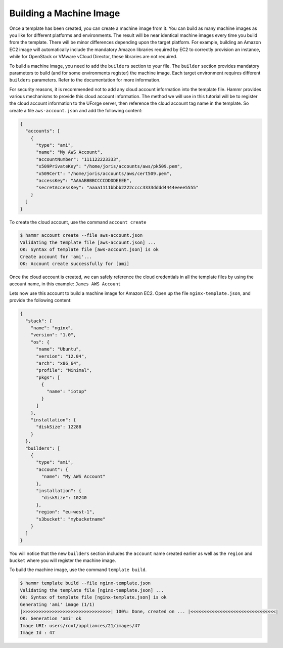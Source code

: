 .. Copyright (c) 2007-2016 UShareSoft, All rights reserved

.. _build-machine-image:

Building a Machine Image
========================

Once a template has been created, you can create a machine image from it. You can build as many machine images as you like for different platforms and environments. The result will be near identical machine images every time you build from the template. There will be minor differences depending upon the target platform. For example, building an Amazon EC2 image will automatically include the mandatory Amazon libraries required by EC2 to correctly provision an instance, while for OpenStack or VMware vCloud Director, these libraries are not required.

To build a machine image, you need to add the ``builders`` section to your file. The ``builder`` section provides mandatory parameters to build (and for some environments register) the machine image. Each target environment requires different ``builders`` parameters. Refer to the documentation for more information.

For security reasons, it is recommended not to add any cloud account information into the template file. Hammr provides various mechanisms to provide this cloud account information. The method we will use in this tutorial will be to register the cloud account information to the UForge server, then reference the cloud account tag name in the template. So create a file ``aws-account.json`` and add the following content:

.. code-block:: json

  {
    "accounts": [
      {
        "type": "ami",
        "name": "My AWS Account",
        "accountNumber": "111122223333",
        "x509PrivateKey": "/home/joris/accounts/aws/pk509.pem",
        "x509Cert": "/home/joris/accounts/aws/cert509.pem",
        "accessKey": "AAAABBBBCCCCDDDDEEEE",
        "secretAccessKey": "aaaa1111bbbb2222cccc3333dddd4444eeee5555"
      }
    ]
  }


To create the cloud account, use the command ``account create``

.. code-block:: shell

  $ hammr account create --file aws-account.json
  Validating the template file [aws-account.json] ...
  OK: Syntax of template file [aws-account.json] is ok
  Create account for 'ami'...
  OK: Account create successfully for [ami]

Once the cloud account is created, we can safely reference the cloud credentials in all the template files by using the account name, in this example: ``James AWS Account``

Lets now use this account to build a machine image for Amazon EC2. Open up the file ``nginx-template.json``, and provide the following content:

.. code-block:: json

  {
    "stack": {
      "name": "nginx",
      "version": "1.0",
      "os": {
        "name": "Ubuntu",
        "version": "12.04",
        "arch": "x86_64",
        "profile": "Minimal",
        "pkgs": [
          {
            "name": "iotop"
          }
        ]
      },
      "installation": {
        "diskSize": 12288
      }
    },
    "builders": [
      {
        "type": "ami",
        "account": {
          "name": "My AWS Account"
        },
        "installation": {
          "diskSize": 10240
        },
        "region": "eu-west-1",
        "s3bucket": "mybucketname"
      }
    ]
  }

You will notice that the new ``builders`` section includes the ``account`` name created earlier as well as the ``region`` and ``bucket`` where you will register the machine image.

To build the machine image, use the command ``template build``.

.. code-block:: shell

  $ hammr template build --file nginx-template.json
  Validating the template file [nginx-template.json] ...
  OK: Syntax of template file [nginx-template.json] is ok
  Generating 'ami' image (1/1)
  |>>>>>>>>>>>>>>>>>>>>>>>>>>>>>>>>>| 100%: Done, created on ... |<<<<<<<<<<<<<<<<<<<<<<<<<<<<<<<<|
  OK: Generation 'ami' ok
  Image URI: users/root/appliances/21/images/47
  Image Id : 47

